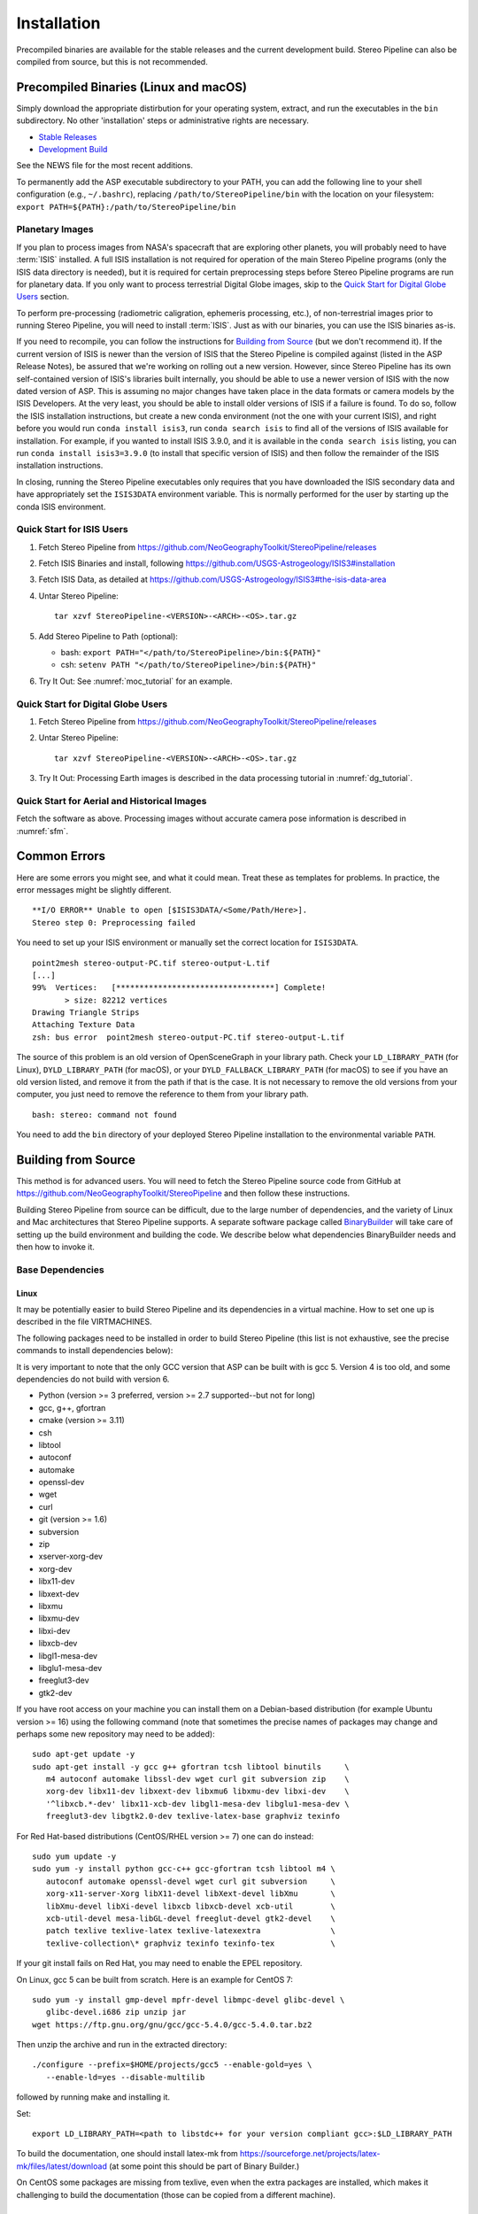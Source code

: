 Installation
============

Precompiled binaries are available for the stable releases and the
current development build.  Stereo Pipeline can also be compiled 
from source, but this is not recommended.

Precompiled Binaries (Linux and macOS)
--------------------------------------

Simply download the appropriate distirbution for your operating
system, extract, and run the executables in the ``bin`` subdirectory.
No other 'installation' steps or administrative rights are necessary.

- `Stable Releases
  <https://github.com/NeoGeographyToolkit/StereoPipeline/releases>`_

- `Development Build <http://byss.arc.nasa.gov/stereopipeline/daily_build/>`_

See the NEWS file for the most recent additions.

To permanently add the ASP executable subdirectory to your PATH,
you can add the following line to your shell configuration (e.g.,
``~/.bashrc``), replacing ``/path/to/StereoPipeline/bin`` with the location
on your filesystem: ``export PATH=${PATH}:/path/to/StereoPipeline/bin``


Planetary Images
~~~~~~~~~~~~~~~~

If you plan to process images from NASA's spacecraft that are
exploring other planets, you will probably need to have :term:`ISIS`
installed.  A full ISIS installation is not required for operation
of the main Stereo Pipeline programs (only the ISIS data directory
is needed), but it is required for certain preprocessing steps
before Stereo Pipeline programs are run for planetary data.  If you
only want to process terrestrial Digital Globe images, skip to the
`Quick Start for Digital Globe Users`_ section.

To perform pre-processing (radiometric caligration, ephemeris
processing, etc.), of non-terrestrial images prior to running Stereo
Pipeline, you will need to install :term:`ISIS`.  Just as with our 
binaries, you can use the ISIS binaries as-is.

If you need to recompile, you can follow the instructions for
`Building from Source`_ (but we don't recommend it).  If the
current version of ISIS is newer than the version of ISIS that the
Stereo Pipeline is compiled against (listed in the ASP Release
Notes), be assured that we're working on rolling out a new version.
However, since Stereo Pipeline has its own self-contained version
of ISIS's libraries built internally, you should be able to use a
newer version of ISIS with the now dated version of ASP. This is
assuming no major changes have taken place in the data formats or
camera models by the ISIS Developers. At the very least, you should
be able to install older versions of ISIS if a failure is found.
To do so, follow the ISIS installation instructions, but create a
new conda environment (not the one with your current ISIS), and right
before you would run ``conda install isis3``, run ``conda search
isis`` to find all of the versions of ISIS available for installation.
For example, if you wanted to install ISIS 3.9.0, and it is available
in the ``conda search isis`` listing, you can run ``conda install
isis3=3.9.0`` (to install that specific version of ISIS) and then
follow the remainder of the ISIS installation instructions.

In closing, running the Stereo Pipeline executables only requires
that you have downloaded the ISIS secondary data and have
appropriately set the ``ISIS3DATA`` environment variable. This is
normally performed for the user by starting up the conda ISIS 
environment.

Quick Start for ISIS Users
~~~~~~~~~~~~~~~~~~~~~~~~~~

#. Fetch Stereo Pipeline from
   https://github.com/NeoGeographyToolkit/StereoPipeline/releases

#. Fetch ISIS Binaries and install, following
   https://github.com/USGS-Astrogeology/ISIS3#installation

#. Fetch ISIS Data, as detailed at
   https://github.com/USGS-Astrogeology/ISIS3#the-isis-data-area

#. Untar Stereo Pipeline::

     tar xzvf StereoPipeline-<VERSION>-<ARCH>-<OS>.tar.gz

#. Add Stereo Pipeline to Path (optional):

   - bash: ``export PATH="</path/to/StereoPipeline>/bin:${PATH}"``
   - csh: ``setenv PATH "</path/to/StereoPipeline>/bin:${PATH}"``

#. Try It Out: See :numref:`moc_tutorial` for an example.


Quick Start for Digital Globe Users
~~~~~~~~~~~~~~~~~~~~~~~~~~~~~~~~~~~

#. Fetch Stereo Pipeline from
   https://github.com/NeoGeographyToolkit/StereoPipeline/releases

#. Untar Stereo Pipeline::

     tar xzvf StereoPipeline-<VERSION>-<ARCH>-<OS>.tar.gz

#. Try It Out: Processing Earth images is described in the data processing
   tutorial in :numref:`dg_tutorial`.


Quick Start for Aerial and Historical Images
~~~~~~~~~~~~~~~~~~~~~~~~~~~~~~~~~~~~~~~~~~~~~

Fetch the software as above. Processing images without accurate camera
pose information is described in :numref:`sfm`.


Common Errors
-------------

Here are some errors you might see, and what it could mean. Treat these
as templates for problems. In practice, the error messages might be
slightly different.

::

   **I/O ERROR** Unable to open [$ISIS3DATA/<Some/Path/Here>].
   Stereo step 0: Preprocessing failed

You need to set up your ISIS environment or manually set the correct
location for ``ISIS3DATA``.

::

   point2mesh stereo-output-PC.tif stereo-output-L.tif
   [...]
   99%  Vertices:   [**********************************] Complete!
          > size: 82212 vertices
   Drawing Triangle Strips
   Attaching Texture Data
   zsh: bus error  point2mesh stereo-output-PC.tif stereo-output-L.tif

The source of this problem is an old version of OpenSceneGraph in your
library path. Check your ``LD_LIBRARY_PATH`` (for Linux),
``DYLD_LIBRARY_PATH`` (for macOS), or your ``DYLD_FALLBACK_LIBRARY_PATH``
(for macOS) to see if you have an old version listed, and remove it from
the path if that is the case. It is not necessary to remove the old
versions from your computer, you just need to remove the reference to
them from your library path.

::

   bash: stereo: command not found

You need to add the ``bin`` directory of your deployed Stereo Pipeline
installation to the environmental variable ``PATH``.


Building from Source
--------------------

This method is for advanced users. You will need to fetch the Stereo
Pipeline source code from GitHub at
https://github.com/NeoGeographyToolkit/StereoPipeline and then
follow these instructions.

Building Stereo Pipeline from source can be difficult, due to the
large number of dependencies, and the variety of Linux and Mac
architectures that Stereo Pipeline supports. A separate software
package called `BinaryBuilder
<https://github.com/NeoGeographyToolkit/BinaryBuilder>`_ will take
care of setting up the build environment and building the code. We
describe below what dependencies BinaryBuilder needs and then how
to invoke it.

Base Dependencies
~~~~~~~~~~~~~~~~~

Linux
.....

It may be potentially easier to build Stereo Pipeline and its
dependencies in a virtual machine. How to set one up is described
in the file VIRTMACHINES.

The following packages need to be installed in order to build
Stereo Pipeline (this list is not exhaustive, see the precise
commands to install dependencies below):

It is very important to note that the only GCC version that 
ASP can be built with is gcc 5. Version 4 is too old, and some 
dependencies do not build with version 6.

- Python (version >= 3 preferred, version >= 2.7 supported--but not for long)
- gcc, g++, gfortran
- cmake (version >= 3.11)
- csh
- libtool
- autoconf
- automake
- openssl-dev
- wget
- curl
- git (version >= 1.6) 
- subversion
- zip
- xserver-xorg-dev
- xorg-dev
- libx11-dev
- libxext-dev
- libxmu
- libxmu-dev
- libxi-dev
- libxcb-dev
- libgl1-mesa-dev
- libglu1-mesa-dev
- freeglut3-dev
- gtk2-dev

If you have root access on your machine you can install them on a
Debian-based distribution (for example Ubuntu version >= 16) using the
following command (note that sometimes the precise names of packages
may change and perhaps some new repository may need to be added)::

     sudo apt-get update -y
     sudo apt-get install -y gcc g++ gfortran tcsh libtool binutils     \
        m4 autoconf automake libssl-dev wget curl git subversion zip    \
        xorg-dev libx11-dev libxext-dev libxmu6 libxmu-dev libxi-dev    \
        '^libxcb.*-dev' libx11-xcb-dev libgl1-mesa-dev libglu1-mesa-dev \
        freeglut3-dev libgtk2.0-dev texlive-latex-base graphviz texinfo

For Red Hat-based distributions (CentOS/RHEL version >= 7) one can 
do instead::

     sudo yum update -y
     sudo yum -y install python gcc-c++ gcc-gfortran tcsh libtool m4 \
        autoconf automake openssl-devel wget curl git subversion     \
        xorg-x11-server-Xorg libX11-devel libXext-devel libXmu       \
        libXmu-devel libXi-devel libxcb libxcb-devel xcb-util        \
        xcb-util-devel mesa-libGL-devel freeglut-devel gtk2-devel    \
        patch texlive texlive-latex texlive-latexextra               \
        texlive-collection\* graphviz texinfo texinfo-tex            \

If your git install fails on Red Hat, you may need to enable the EPEL
repository. 

On Linux, gcc 5 can be built from scratch. Here is an example for CentOS 7::

     sudo yum -y install gmp-devel mpfr-devel libmpc-devel glibc-devel \
        glibc-devel.i686 zip unzip jar
     wget https://ftp.gnu.org/gnu/gcc/gcc-5.4.0/gcc-5.4.0.tar.bz2

Then unzip the archive and run in the extracted directory::

     ./configure --prefix=$HOME/projects/gcc5 --enable-gold=yes \
        --enable-ld=yes --disable-multilib 

followed by running make and installing it.

Set::

     export LD_LIBRARY_PATH=<path to libstdc++ for your version compliant gcc>:$LD_LIBRARY_PATH

To build the documentation, one should install latex-mk from 
https://sourceforge.net/projects/latex-mk/files/latest/download
(at some point this should be part of Binary Builder.)

On CentOS some packages are missing from texlive, even when the extra
packages are installed, which makes it challenging to build the
documentation (those can be copied from a different machine).

macOS
.....

First install Homebrew or Macports, if you do not already have it.

Next you need the following packages:

- automake
- libtool
- openssl
- git
- wget 
- curl
- xz

Here's an example for how to install some of these. First read
http://superuser.com/questions/619498/can-i-install-homebrew-without-sudo-privileges
about how to install homebrew without sudo. Then do::

    export HOMEBREW_PREFIX=$HOME/usr/local
    export PATH=$HOMEBREW_PREFIX/bin:$PATH

    brew update
    brew doctor
    brew install automake libtool openssl git wget curl xz

All our software is built with clang on the Mac.


Setting up ISIS dependencies via conda
~~~~~~~~~~~~~~~~~~~~~~~~~~~~~~~~~~~~~~

ASP depends heavily on :term:`ISIS` and its dependencies. The
dependencies should be installed using conda based on the 
instructions at: https://github.com/USGS-Astrogeology/ISIS3/wiki/Developing-ISIS3-with-cmake

This is needed even if it is desired to build VisionWorkbench only.

One should always use the dependencies in environment.yml on all
platforms, as we use gcc 5, rather than environment_gcc4.yml mentioned
there for CentOS.

Some of the .la files created by conda point to other .la files that
are not available.  For that reason, those files should be edited to
replace::

    /path/to/libmylibrary.la

with::

    -L/path/to -lmylibrary

This can be done with the following commands::

    cd ~/miniconda3/envs/isis3/lib
    mkdir -p  backup
    cp -fv  *la backup
    perl -pi -e "s#(/[^\s]*?lib)/lib([^\s]+).la#-L\$1 -l\$2#g" *la

At some point in the near future likely all dependencies, 
including the ones installed so far in a system location using
apt-get or yum, can likely be transitioned to using conda and 
having them in user space.


Invoking Binary Builder
~~~~~~~~~~~~~~~~~~~~~~~

Having installed the tools, base libraries, and ISIS, the following
lines of code will start the build of Stereo Pipeline in the
directory ``~/projects/BinaryBuilder``::

    cd ~; mkdir projects; cd projects
    git clone https://github.com/NeoGeographyToolkit/BinaryBuilder.git
    cd BinaryBuilder
    conda activate isis3
    source ./auto_build/utils.sh
    ./build.py 

One may need to set some paths in ``./auto_build/utils.sh`` to get
things to work.
   
One can specify the compilers as::

    ./build.py --cc=/path/to/gcc --cxx=/path/to/g++ --gfortran=/path/to/gfortran

If the conda packages were installed in a location other than
``$HOME/miniconda3/envs/isis3``, the path to that directory should be
set via ``--isis3-deps-dir``.

Due to the amount of code that must be downloaded and built,
BinaryBuilder will take quite a while to finish.  If you see the
message "All done!" then it has succeeded.  Otherwise something has
gone wrong and must be fixed before the build can continue. Often this
is due to one of the dependencies listed earlier being too old or
missing.

If the build failed and you need to restart it after finding a fix,
the name of the individual package that needs to be built can be
passed to ``build.py`` as an argument. Note that this tool keeps track of
built packages in::

    build_asp/done.txt

so to force one to rebuild one can remove its entry from there.

Once the build is successful you should make a distribution tarball to
store the completed build. Do so using the following command from the
BinaryBuilder directory::

    ./make-dist.py last-completed-run/install



Settings Optimization
---------------------

Finally, the last thing to be done for Stereo Pipeline is to setup up
Vision Workbench’s render and logging settings. This step is optional,
but for best performance some thought should be applied here.

Vision Workbench is a multi-threaded image processing library used by
Stereo Pipeline. The settings by which Vision Workbench processes data
are configurable by having a ``.vwrc`` file hidden in your home directory.
Below is an example::

  # This is an example VW configuration file. Save this file to
  # ~/.vwrc to adjust the VW log settings, even if the program is
  #already running.

  # General settings
  [general]
  default_num_threads = 16
  write_pool_size = 40
  system_cache_size = 1024000000 # ~ 1 GB
  
  # The following integers are associated with the log levels
  # throughout the Vision Workbench.  Use these in the log rules
  # below.
  #
  #    ErrorMessage = 0
  #    WarningMessage = 10
  #    InfoMessage = 20
  #    DebugMessage = 30
  #    VerboseDebugMessage = 40
  #    EveryMessage = 100
  #
  # You can create a new log file or adjust the settings 
  # for the console log:
  #   logfile <filename> 
  #       - or -
  #   logfile console
  
  # Once you have created a logfile (or selected the console), you
  # can add log rules using the following syntax. (Note that you
  # can use wildcard characters '*' to catch all log_levels for a
  # given log_namespace, or vice versa.)
  
  # <log_level> <log_namespace>
  
  # Below are examples of using the log settings.
  
  # Turn on various logging levels for several subsystems, with
  # the output going to the console (standard output).
  [logfile console]
  # Turn on error and warning messages for the thread subsystem.
  10 = thread
  # Turn on error, warning, and info messages for the 
  # asp subsystem.
  20 = asp
  # Turn on error, warning, info, and debug messages for the 
  # stereo subsystem.
  30 = stereo
  # Turn on every single message for the cache subsystem (this will
  # be extremely verbose and is not recommended).
  # 100 = cache
  # Turn off all progress bars to the console (not recommended).
  # 0 = *.progress
  
  # Turn on logging of error and warning messages to a file for the
  # stereo subsystem. Warning: This file will be always appended
  # to, so it should be deleted periodically.
  # [logfile /tmp/vw_log.txt]
  # 10 = stereo

There are a lot of possible options that can be implemented in the above
example. Let’s cover the most important options and the concerns the
user should have when selecting a value.

Performance Settings
~~~~~~~~~~~~~~~~~~~~

``default_num_threads`` (default=2)
   This sets the maximum number of threads that can be used for
   rendering. When stereo’s ``subpixel_rfne`` is running you’ll
   probably notice 10 threads are running when you have
   ``default_num_threads`` set to 8. This is not an error, you are
   seeing 8 threads being used for rendering, 1 thread for holding
   ``main()``'s execution, and finally 1 optional thread acting as
   the interface to the file driver.

   It is usually best to set this parameter equal to the number of
   processors on your system. Be sure to include the number of logical
   processors in your arithmetic if your system supports
   hyper-threading. Adding more threads for rasterization increases the
   memory demands of Stereo Pipeline. If your system is memory limited,
   it might be best to lower the ``default_num_threads`` option.

``write_pool_size`` (default=21)
   The ``write_pool_size`` option represents the max waiting pool size
   of tiles waiting to be written to disk. Most file formats do not
   allow tiles to be written arbitrarily out of order. Most however
   will let rows of tiles to be written out of order, while tiles
   inside a row must be written in order. Because of the previous
   constraint, after a tile is rasterized it might spend some time
   waiting in the ‘write pool’ before it can be written to disk. If
   the ‘write pool’ fills up, only the next tile in order can be
   rasterized. That makes Stereo Pipeline perform like it is only
   using a single processor.

   Increasing the ``write_pool_size`` makes Stereo Pipeline more able to
   use all processing cores in the system. Having this value too large
   can mean excessive use of memory as it must keep more portions of the
   image around in memory while they wait to be written. This number
   should be larger than the number of threads, perhaps by about 20.

``system_cache_size`` (default=805306368)
   Accessing a file from the hard drive can be very slow. It is
   especially bad if an application needs to make multiple passes over
   an input file. To increase performance, Vision Workbench will
   usually leave an input file stored in memory for quick access. This
   file storage is known as the ’system cache’ and its max size is
   dictated by ``system_cache_size``. The default value is 768 MB.

   Setting this value too high can cause your application to crash. It
   is usually recommend to keep this value around 1/4 of the maximum
   available memory on the system. The units of this property is in
   bytes.

   The recommendations for these values are based on use of the block
   matching algorithm in ASP. When using memory intensive algorithms
   such as SGM you may wish to lower some of these values (such as the
   cache size) to leave more memory available for the algorithm to use.


.. _logging:

Logging Settings
~~~~~~~~~~~~~~~~

The messages displayed in the console by Stereo Pipeline are grouped
into several namespaces, and by level of verbosity. An example of
customizing Stereo Pipeline’s output is given in the ``.vwrc`` file
shown above.

Several of the tools in Stereo Pipeline, including ``stereo``,
automatically append the information displayed in the console to a log
file in the current output directory. These logs contain in addition
some data about your system and settings, which may be helpful in
resolving problems with the tools.

It is also possible to specify a global log file to which all tools will
append to, as illustrated in ``.vwrc``.
